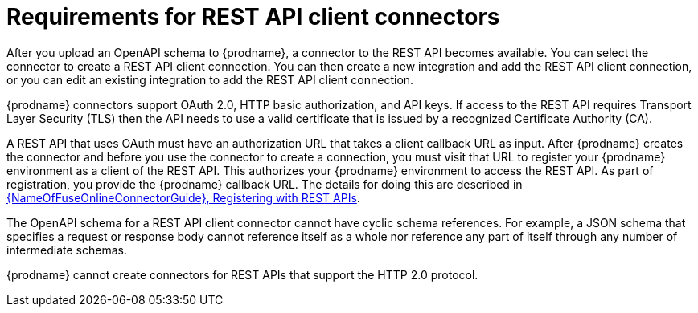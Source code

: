 // This module is included in the following assemblies:
// as_developing-rest-api-client_connectors.adoc

[id='about-api-client-connectors_{context}']
= Requirements for REST API client connectors

After you upload an OpenAPI schema to {prodname}, a connector to the REST API
becomes available. You can select the connector to create
a REST API client connection. You can then create a new integration and 
add the REST API client connection, or you can edit an existing integration 
to add the REST API client connection. 

{prodname} connectors support OAuth 2.0, HTTP basic
authorization, and API keys. If access to the REST API requires Transport Layer Security (TLS)
then the API needs to use a valid certificate that is issued by
a recognized Certificate Authority (CA).

A REST API that uses OAuth must have an authorization URL that takes a client
callback URL as input. After {prodname} creates the connector and before you
use the connector to create a connection, you must visit that URL to 
register your {prodname} environment as a client of the REST API.
This authorizes your {prodname} environment to access the REST API. As part
of registration, you provide the {prodname} callback URL. 
The details for doing this are described in
link:{LinkFuseOnlineConnectorGuide}#register-with-rest-apis_rest[{NameOfFuseOnlineConnectorGuide}, Registering with REST APIs].

The OpenAPI schema for a REST API client connector cannot have cyclic schema 
references. For example, a JSON schema that specifies a request or 
response body cannot reference itself as a whole nor reference any 
part of itself through any number of intermediate schemas.

{prodname} cannot create connectors for REST APIs that support the HTTP 2.0
protocol.
